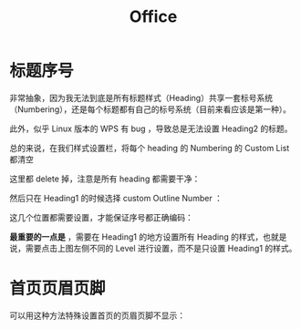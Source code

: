 :PROPERTIES:
:ID:       74045156-930a-4ac9-87b1-65b7dcd76011
:END:
#+title: Office

* 标题序号
非常抽象，因为我无法到底是所有标题样式（Heading）共享一套标号系统（Numbering），还是每个标题都有自己的标号系统（目前来看应该是第一种）。

此外，似乎 Linux 版本的 WPS 有 bug ，导致总是无法设置 Heading2 的标题。

总的来说，在我们样式设置栏，将每个 heading 的 Numbering 的 Custom List 都清空

[[file:img/clipboard-20250502T224124.png]]

这里都 delete 掉，注意是所有 heading 都需要干净：

[[file:img/clipboard-20250502T224207.png]]

然后只在 Heading1 的时候选择 custom Outline Number ：

[[file:img/clipboard-20250502T224306.png]]

这几个位置都需要设置，才能保证序号都正确编码：

[[file:img/clipboard-20250502T224440.png]]

*最重要的一点是* ，需要在 Heading1 的地方设置所有 Heading 的样式，也就是说，需要点击上图左侧不同的 Level 进行设置，而不是只设置 Heading1 的样式。

* 首页页眉页脚
可以用这种方法特殊设置首页的页眉页脚不显示：

[[file:img/clipboard-20250502T225700.png]]
